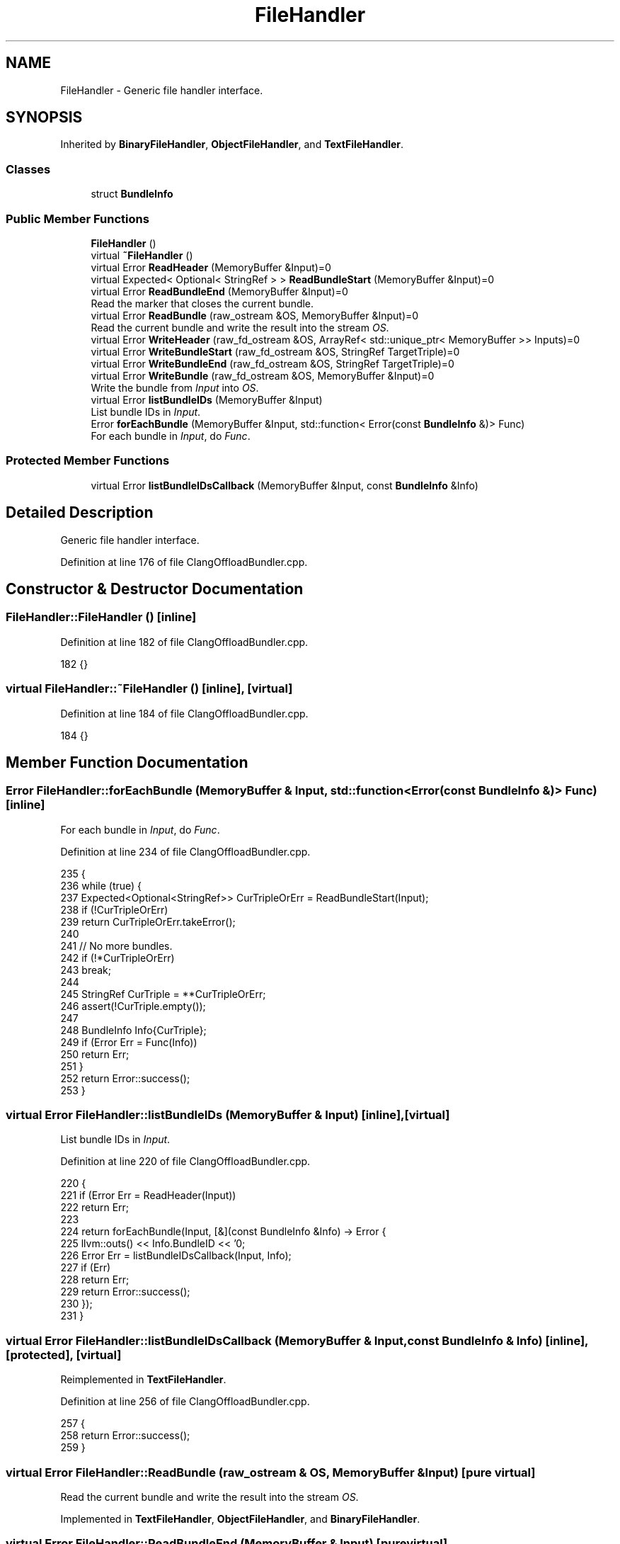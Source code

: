 .TH "FileHandler" 3 "Sat Feb 12 2022" "Version 1.2" "Regions Of Interest (ROI) Profiler" \" -*- nroff -*-
.ad l
.nh
.SH NAME
FileHandler \- Generic file handler interface\&.  

.SH SYNOPSIS
.br
.PP
.PP
Inherited by \fBBinaryFileHandler\fP, \fBObjectFileHandler\fP, and \fBTextFileHandler\fP\&.
.SS "Classes"

.in +1c
.ti -1c
.RI "struct \fBBundleInfo\fP"
.br
.in -1c
.SS "Public Member Functions"

.in +1c
.ti -1c
.RI "\fBFileHandler\fP ()"
.br
.ti -1c
.RI "virtual \fB~FileHandler\fP ()"
.br
.ti -1c
.RI "virtual Error \fBReadHeader\fP (MemoryBuffer &Input)=0"
.br
.ti -1c
.RI "virtual Expected< Optional< StringRef > > \fBReadBundleStart\fP (MemoryBuffer &Input)=0"
.br
.ti -1c
.RI "virtual Error \fBReadBundleEnd\fP (MemoryBuffer &Input)=0"
.br
.RI "Read the marker that closes the current bundle\&. "
.ti -1c
.RI "virtual Error \fBReadBundle\fP (raw_ostream &OS, MemoryBuffer &Input)=0"
.br
.RI "Read the current bundle and write the result into the stream \fIOS\fP\&. "
.ti -1c
.RI "virtual Error \fBWriteHeader\fP (raw_fd_ostream &OS, ArrayRef< std::unique_ptr< MemoryBuffer >> Inputs)=0"
.br
.ti -1c
.RI "virtual Error \fBWriteBundleStart\fP (raw_fd_ostream &OS, StringRef TargetTriple)=0"
.br
.ti -1c
.RI "virtual Error \fBWriteBundleEnd\fP (raw_fd_ostream &OS, StringRef TargetTriple)=0"
.br
.ti -1c
.RI "virtual Error \fBWriteBundle\fP (raw_fd_ostream &OS, MemoryBuffer &Input)=0"
.br
.RI "Write the bundle from \fIInput\fP into \fIOS\fP\&. "
.ti -1c
.RI "virtual Error \fBlistBundleIDs\fP (MemoryBuffer &Input)"
.br
.RI "List bundle IDs in \fIInput\fP\&. "
.ti -1c
.RI "Error \fBforEachBundle\fP (MemoryBuffer &Input, std::function< Error(const \fBBundleInfo\fP &)> Func)"
.br
.RI "For each bundle in \fIInput\fP, do \fIFunc\fP\&. "
.in -1c
.SS "Protected Member Functions"

.in +1c
.ti -1c
.RI "virtual Error \fBlistBundleIDsCallback\fP (MemoryBuffer &Input, const \fBBundleInfo\fP &Info)"
.br
.in -1c
.SH "Detailed Description"
.PP 
Generic file handler interface\&. 
.PP
Definition at line 176 of file ClangOffloadBundler\&.cpp\&.
.SH "Constructor & Destructor Documentation"
.PP 
.SS "FileHandler::FileHandler ()\fC [inline]\fP"

.PP
Definition at line 182 of file ClangOffloadBundler\&.cpp\&.
.PP
.nf
182 {}
.fi
.SS "virtual FileHandler::~FileHandler ()\fC [inline]\fP, \fC [virtual]\fP"

.PP
Definition at line 184 of file ClangOffloadBundler\&.cpp\&.
.PP
.nf
184 {}
.fi
.SH "Member Function Documentation"
.PP 
.SS "Error FileHandler::forEachBundle (MemoryBuffer & Input, std::function< Error(const \fBBundleInfo\fP &)> Func)\fC [inline]\fP"

.PP
For each bundle in \fIInput\fP, do \fIFunc\fP\&. 
.PP
Definition at line 234 of file ClangOffloadBundler\&.cpp\&.
.PP
.nf
235                                                                    {
236     while (true) {
237       Expected<Optional<StringRef>> CurTripleOrErr = ReadBundleStart(Input);
238       if (!CurTripleOrErr)
239         return CurTripleOrErr\&.takeError();
240 
241       // No more bundles\&.
242       if (!*CurTripleOrErr)
243         break;
244 
245       StringRef CurTriple = **CurTripleOrErr;
246       assert(!CurTriple\&.empty());
247 
248       BundleInfo Info{CurTriple};
249       if (Error Err = Func(Info))
250         return Err;
251     }
252     return Error::success();
253   }
.fi
.SS "virtual Error FileHandler::listBundleIDs (MemoryBuffer & Input)\fC [inline]\fP, \fC [virtual]\fP"

.PP
List bundle IDs in \fIInput\fP\&. 
.PP
Definition at line 220 of file ClangOffloadBundler\&.cpp\&.
.PP
.nf
220                                                    {
221     if (Error Err = ReadHeader(Input))
222       return Err;
223 
224     return forEachBundle(Input, [&](const BundleInfo &Info) -> Error {
225       llvm::outs() << Info\&.BundleID << '\n';
226       Error Err = listBundleIDsCallback(Input, Info);
227       if (Err)
228         return Err;
229       return Error::success();
230     });
231   }
.fi
.SS "virtual Error FileHandler::listBundleIDsCallback (MemoryBuffer & Input, const \fBBundleInfo\fP & Info)\fC [inline]\fP, \fC [protected]\fP, \fC [virtual]\fP"

.PP
Reimplemented in \fBTextFileHandler\fP\&.
.PP
Definition at line 256 of file ClangOffloadBundler\&.cpp\&.
.PP
.nf
257                                                               {
258     return Error::success();
259   }
.fi
.SS "virtual Error FileHandler::ReadBundle (raw_ostream & OS, MemoryBuffer & Input)\fC [pure virtual]\fP"

.PP
Read the current bundle and write the result into the stream \fIOS\fP\&. 
.PP
Implemented in \fBTextFileHandler\fP, \fBObjectFileHandler\fP, and \fBBinaryFileHandler\fP\&.
.SS "virtual Error FileHandler::ReadBundleEnd (MemoryBuffer & Input)\fC [pure virtual]\fP"

.PP
Read the marker that closes the current bundle\&. 
.PP
Implemented in \fBTextFileHandler\fP, \fBObjectFileHandler\fP, and \fBBinaryFileHandler\fP\&.
.SS "virtual Expected<Optional<StringRef> > FileHandler::ReadBundleStart (MemoryBuffer & Input)\fC [pure virtual]\fP"
Read the marker of the next bundled to be read in the file\&. The bundle name is returned if there is one in the file, or \fCNone\fP if there are no more bundles to be read\&. 
.PP
Implemented in \fBTextFileHandler\fP, \fBObjectFileHandler\fP, and \fBBinaryFileHandler\fP\&.
.SS "virtual Error FileHandler::ReadHeader (MemoryBuffer & Input)\fC [pure virtual]\fP"
Update the file handler with information from the header of the bundled file\&. 
.PP
Implemented in \fBTextFileHandler\fP, \fBObjectFileHandler\fP, and \fBBinaryFileHandler\fP\&.
.SS "virtual Error FileHandler::WriteBundle (raw_fd_ostream & OS, MemoryBuffer & Input)\fC [pure virtual]\fP"

.PP
Write the bundle from \fIInput\fP into \fIOS\fP\&. 
.PP
Implemented in \fBTextFileHandler\fP, \fBObjectFileHandler\fP, and \fBBinaryFileHandler\fP\&.
.SS "virtual Error FileHandler::WriteBundleEnd (raw_fd_ostream & OS, StringRef TargetTriple)\fC [pure virtual]\fP"
Write the marker that closes a bundle for the triple \fITargetTriple\fP to \fIOS\fP\&. 
.PP
Implemented in \fBTextFileHandler\fP, \fBObjectFileHandler\fP, and \fBBinaryFileHandler\fP\&.
.SS "virtual Error FileHandler::WriteBundleStart (raw_fd_ostream & OS, StringRef TargetTriple)\fC [pure virtual]\fP"
Write the marker that initiates a bundle for the triple \fITargetTriple\fP to \fIOS\fP\&. 
.PP
Implemented in \fBTextFileHandler\fP, \fBObjectFileHandler\fP, and \fBBinaryFileHandler\fP\&.
.SS "virtual Error FileHandler::WriteHeader (raw_fd_ostream & OS, ArrayRef< std::unique_ptr< MemoryBuffer >> Inputs)\fC [pure virtual]\fP"
Write the header of the bundled file to \fIOS\fP based on the information gathered from \fIInputs\fP\&. 
.PP
Implemented in \fBTextFileHandler\fP, \fBObjectFileHandler\fP, and \fBBinaryFileHandler\fP\&.

.SH "Author"
.PP 
Generated automatically by Doxygen for Regions Of Interest (ROI) Profiler from the source code\&.
